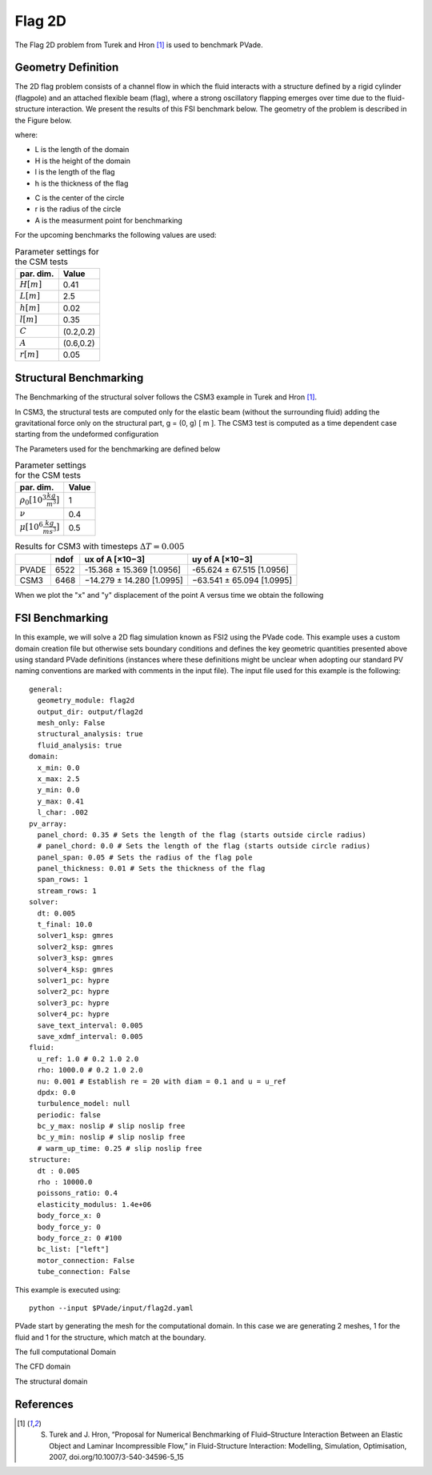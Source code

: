 Flag 2D
===========
The Flag 2D problem from Turek and Hron [1]_ is used to benchmark PVade. 



Geometry Definition
-------------------


The 2D flag problem consists of a channel flow in which the fluid interacts with a structure defined by a rigid cylinder (flagpole) and an attached flexible beam (flag), where a strong oscillatory flapping emerges over time due to the fluid-structure interaction. We present the results of this FSI benchmark below. The geometry of the problem is described in the Figure below. 

.. image:: pictures/2dflag/domain_dimensions.png
  :alt: Alternative text

where: 

* L is the length of the domain 
* H is the height of the domain 
* l is the length of the flag 
* h is the thickness of the flag 


.. image:: pictures/2dflag/flag_dimensions.png
  :alt: Alternative text

* C is the center of the circle 
* r is the radius of the circle
* A is the measurment point for benchmarking  


For the upcoming benchmarks the following values are used:

.. container::
   :name: tab:geometry

   .. table:: Parameter settings for the CSM tests

      ==================================== =====
      par. dim.                            Value
      ==================================== =====
      :math:`H [m]`                        0.41
      :math:`L [m]`                        2.5
      :math:`h [m]`                        0.02
      :math:`l [m]`                        0.35
      :math:`C`                            (0.2,0.2)
      :math:`A`                            (0.6,0.2)
      :math:`r [m]`                        0.05
      ==================================== =====


Structural Benchmarking
-----------------------

The Benchmarking of the structural solver follows the CSM3 example in Turek and Hron [1]_.

In CSM3, the structural tests are computed only for the elastic beam
(without the surrounding fluid) adding the gravitational force only on
the structural part, g = (0, g) [ m ]. The CSM3 test is computed as a
time dependent case starting from the undeformed configuration

The Parameters used for the benchmarking are defined below

.. container::
   :name: tab:properties

   .. table:: Parameter settings for the CSM tests

      ==================================== =====
      par. dim.                            Value
      ==================================== =====
      :math:`\rho_0 [10^3 \frac{kg}{m^3}]` 1
      :math:`\nu`                          0.4
      :math:`\mu [10^6 \frac{kg}{ms^3}]`   0.5
      ==================================== =====

.. container::
   :name: tab:results

   .. table:: Results for CSM3 with timesteps :math:`\Delta T = 0.005`

      ===== ===== ========================= =========================
      \     ndof  ux of A [×10−3]           uy of A [×10−3]
      ===== ===== ========================= =========================
      PVADE 6522  -15.368 ± 15.369 [1.0956] -65.624 ± 67.515 [1.0956]                         
      CSM3  6468  −14.279 ± 14.280 [1.0995] −63.541 ± 65.094 [1.0995]
      ===== ===== ========================= =========================



When we plot the "x" and "y" displacement of the point A versus time we obtain the following 


.. image:: /how_to_guides/benchmark_png/csm3_tip_position_comparison.png
  :alt: Alternative text




.. CFD Benchmarking 
.. ----------------
.. 
.. 
.. In order to benchmark the CFD part of PVade we are conductind CFD3 simulation in [include citation here], and comparing the list and drag values.  
.. Problem parameters table 
.. 
.. .. container::
..    :name: tab:my_label
.. 
..    .. table:: Parameter settings for the CSM tests
.. 
..       ==================================== =====
..       par. dim.                            Value
..       ==================================== =====
..       :math:`\rho^f [10^3 \frac{kg}{m^3}]` 1
..       :math:`\mu^f [10^-3 \frac{m^2}{s}]`  1
..       :math:`\bar{U} [\frac{m}{s}]         2
..       ==================================== =====
.. definition of bcs 
.. 
.. expression for inflow wind 



FSI Benchmarking 
----------------

In this example, we will solve a 2D flag simulation known as FSI2 using the PVade code. This example uses a custom domain creation file but otherwise sets boundary conditions and defines the key geometric quantities presented above using standard PVade definitions (instances where these definitions might be unclear when adopting our standard PV naming conventions are marked with comments in the input file). The input file used for this example is the following::

  general:
    geometry_module: flag2d
    output_dir: output/flag2d
    mesh_only: False
    structural_analysis: true
    fluid_analysis: true
  domain:
    x_min: 0.0
    x_max: 2.5
    y_min: 0.0
    y_max: 0.41
    l_char: .002
  pv_array:
    panel_chord: 0.35 # Sets the length of the flag (starts outside circle radius)
    # panel_chord: 0.0 # Sets the length of the flag (starts outside circle radius)
    panel_span: 0.05 # Sets the radius of the flag pole
    panel_thickness: 0.01 # Sets the thickness of the flag
    span_rows: 1
    stream_rows: 1
  solver:
    dt: 0.005
    t_final: 10.0
    solver1_ksp: gmres
    solver2_ksp: gmres
    solver3_ksp: gmres
    solver4_ksp: gmres
    solver1_pc: hypre
    solver2_pc: hypre
    solver3_pc: hypre
    solver4_pc: hypre
    save_text_interval: 0.005
    save_xdmf_interval: 0.005
  fluid:
    u_ref: 1.0 # 0.2 1.0 2.0
    rho: 1000.0 # 0.2 1.0 2.0
    nu: 0.001 # Establish re = 20 with diam = 0.1 and u = u_ref
    dpdx: 0.0
    turbulence_model: null
    periodic: false
    bc_y_max: noslip # slip noslip free
    bc_y_min: noslip # slip noslip free
    # warm_up_time: 0.25 # slip noslip free
  structure:
    dt : 0.005
    rho : 10000.0
    poissons_ratio: 0.4
    elasticity_modulus: 1.4e+06
    body_force_x: 0
    body_force_y: 0
    body_force_z: 0 #100
    bc_list: ["left"]
    motor_connection: False
    tube_connection: False


This example is executed using::

  python --input $PVade/input/flag2d.yaml


PVade start by generating the mesh for the computational domain. 
In this case we are generating 2 meshes, 1 for the fluid and 1 for the structure, which match at the boundary. 

The full computational Domain


.. image:: pictures/2dflag/fulldomain.png
  :alt: Alternative text


The CFD domain

.. image:: pictures/2dflag/CFD_domain.png
  :alt: Alternative text

The structural domain

.. image:: pictures/2dflag/CSD_domain.png
  :alt: Alternative text

References
----------
.. [1] S. Turek and J. Hron, “Proposal for Numerical Benchmarking of Fluid–Structure Interaction Between an Elastic Object and Laminar Incompressible Flow,” in Fluid-Structure Interaction: Modelling, Simulation, Optimisation, 2007, doi.org/10.1007/3-540-34596-5_15


